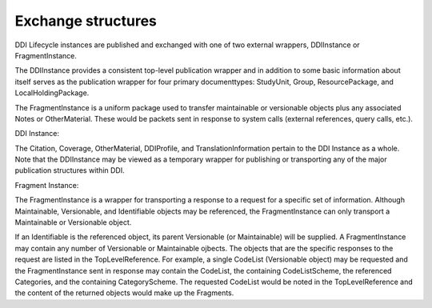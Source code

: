 Exchange structures
====================

DDI Lifecycle instances are published and exchanged with one of two external wrappers, DDIInstance or FragmentInstance. 

The DDIInstance provides a consistent top-level publication wrapper and in addition to some basic information about itself serves as the publication wrapper 
for four primary documenttypes: StudyUnit, Group, ResourcePackage, and LocalHoldingPackage.

The FragmentInstance is a uniform package used to transfer maintainable or versionable objects plus any associated Notes or
OtherMaterial. These would be packets sent in response to system calls (external references, query calls, etc.).

DDI Instance:

.. image:: ../images/ddiinstance.png
   :width: 400px

The Citation, Coverage, OtherMaterial, DDIProfile, and TranslationInformation pertain to the DDI Instance as a whole. Note that the DDIInstance may be viewed as a temporary wrapper for publishing or transporting any of the major publication structures within DDI.

Fragment Instance:

.. image:: ../images/fragmentinstance.png
   :width: 400px

The FragmentInstance is a wrapper for transporting a response to a request for a specific set of information. Although Maintainable, Versionable, and Identifiable objects may be referenced, the FragmentInstance can only transport a Maintainable or Versionable object. 

If an Identifiable is the referenced object, its parent Versionable (or Maintainable) will be supplied. A FragmentInstance may
contain any number of Versionable or Maintainable ojbects. The objects that are the specific responses to the request are listed in the TopLevelReference. For example, a single CodeList (Versionable object) may be requested and the FragmentInstance sent in response may contain the CodeList, the containing CodeListScheme, the referenced Categories, and the containing CategoryScheme. The requested
CodeList would be noted in the TopLevelReference and the content of the returned objects would make up the Fragments.
